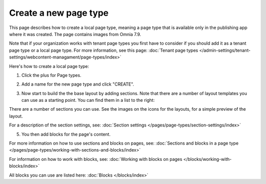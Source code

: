 Create a new page type
========================

This page describes how to create a local page type, meaning a page type that is available only in the publishing app where it was created. The page contains images from Omnia 7.9.

Note that if your organization works with tenant page types you first have to consider if you should add it as a tenant page type or a local page type. For more information, see this page: :doc:`Tenant page types </admin-settings/tenant-settings/webcontent-managament/page-types/index>`

Here's how to create a local page type:

1. Click the plus for Page types.

.. image:: page-types-click-plus-79.png

2. Add a name for the new page type and click "CREATE".

.. image:: page-types-click-create-79.png

3. Now start to build the the base layout by adding sections. Note that there are a number of layout templates you can use as a starting point. You can find them in a list to the right:

.. image:: page-types-add-layout-templates-79.png

There are a number of sections you can use. See the images on the icons for the layouts, for a simple preview of the layout.

.. image:: page-types-add-section-79.png

For a description of the section settings, see: :doc:`Section settings </pages/page-types/section-settings/index>`

5. You then add blocks for the page's content.

.. image:: page-types-blocks-79.png

For more information on how to use sections and blocks on pages, see: :doc:`Sections and blocks in a page type </pages/page-types/working-with-sections-and-blocks/index>`

For information on how to work with blocks, see: :doc:`Working with blocks on pages </blocks/working-with-blocks/index>`

All blocks you can use are listed here: :doc:`Blocks </blocks/index>`

